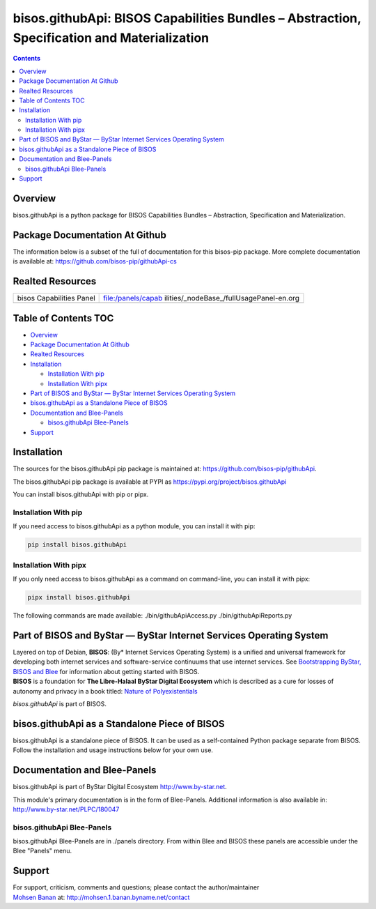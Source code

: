 ============================================================================================
bisos.githubApi: BISOS Capabilities Bundles – Abstraction, Specification and Materialization
============================================================================================

.. contents::
   :depth: 3
..

Overview
========

bisos.githubApi is a python package for BISOS Capabilities Bundles –
Abstraction, Specification and Materialization.

Package Documentation At Github
===============================

The information below is a subset of the full of documentation for this
bisos-pip package. More complete documentation is available at:
https://github.com/bisos-pip/githubApi-cs

Realted Resources
=================

+--------------------------+------------------------------------------+
| bisos Capabilities Panel | file:/panels/capab                       |
|                          | ilities/_nodeBase_/fullUsagePanel-en.org |
+--------------------------+------------------------------------------+
|                          |                                          |
+--------------------------+------------------------------------------+

.. _table-of-contents:

Table of Contents TOC
=====================

-  `Overview <#overview>`__
-  `Package Documentation At
   Github <#package-documentation-at-github>`__
-  `Realted Resources <#realted-resources>`__
-  `Installation <#installation>`__

   -  `Installation With pip <#installation-with-pip>`__
   -  `Installation With pipx <#installation-with-pipx>`__

-  `Part of BISOS and ByStar — ByStar Internet Services Operating
   System <#part-of-bisos-and-bystar-----bystar-internet-services-operating-system>`__
-  `bisos.githubApi as a Standalone Piece of
   BISOS <#bisosgithubapi-as-a-standalone-piece-of-bisos>`__
-  `Documentation and Blee-Panels <#documentation-and-blee-panels>`__

   -  `bisos.githubApi Blee-Panels <#bisosgithubapi-blee-panels>`__

-  `Support <#support>`__

Installation
============

The sources for the bisos.githubApi pip package is maintained at:
https://github.com/bisos-pip/githubApi.

The bisos.githubApi pip package is available at PYPI as
https://pypi.org/project/bisos.githubApi

You can install bisos.githubApi with pip or pipx.

Installation With pip
---------------------

If you need access to bisos.githubApi as a python module, you can
install it with pip:

.. code:: bash

   pip install bisos.githubApi

Installation With pipx
----------------------

If you only need access to bisos.githubApi as a command on command-line,
you can install it with pipx:

.. code:: bash

   pipx install bisos.githubApi

The following commands are made available: ./bin/githubApiAccess.py
./bin/githubApiReports.py

Part of BISOS and ByStar — ByStar Internet Services Operating System
====================================================================

| Layered on top of Debian, **BISOS**: (By\* Internet Services Operating
  System) is a unified and universal framework for developing both
  internet services and software-service continuums that use internet
  services. See `Bootstrapping ByStar, BISOS and
  Blee <https://github.com/bxGenesis/start>`__ for information about
  getting started with BISOS.
| **BISOS** is a foundation for **The Libre-Halaal ByStar Digital
  Ecosystem** which is described as a cure for losses of autonomy and
  privacy in a book titled: `Nature of
  Polyexistentials <https://github.com/bxplpc/120033>`__

*bisos.githubApi* is part of BISOS.

bisos.githubApi as a Standalone Piece of BISOS
==============================================

bisos.githubApi is a standalone piece of BISOS. It can be used as a
self-contained Python package separate from BISOS. Follow the
installation and usage instructions below for your own use.

Documentation and Blee-Panels
=============================

bisos.githubApi is part of ByStar Digital Ecosystem
http://www.by-star.net.

This module's primary documentation is in the form of Blee-Panels.
Additional information is also available in:
http://www.by-star.net/PLPC/180047

bisos.githubApi Blee-Panels
---------------------------

bisos.githubApi Blee-Panels are in ./panels directory. From within Blee
and BISOS these panels are accessible under the Blee "Panels" menu.

Support
=======

| For support, criticism, comments and questions; please contact the
  author/maintainer
| `Mohsen Banan <http://mohsen.1.banan.byname.net>`__ at:
  http://mohsen.1.banan.byname.net/contact
